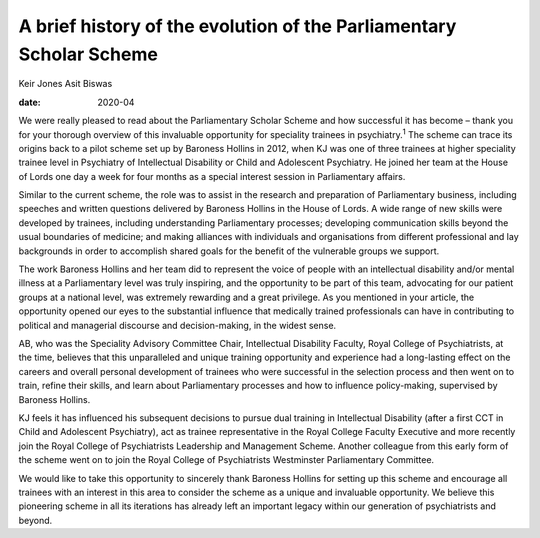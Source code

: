 ====================================================================
A brief history of the evolution of the Parliamentary Scholar Scheme
====================================================================



Keir Jones
Asit Biswas

:date: 2020-04


.. contents::
   :depth: 3
..

We were really pleased to read about the Parliamentary Scholar Scheme
and how successful it has become – thank you for your thorough overview
of this invaluable opportunity for speciality trainees in
psychiatry.\ :sup:`1` The scheme can trace its origins back to a pilot
scheme set up by Baroness Hollins in 2012, when KJ was one of three
trainees at higher speciality trainee level in Psychiatry of
Intellectual Disability or Child and Adolescent Psychiatry. He joined
her team at the House of Lords one day a week for four months as a
special interest session in Parliamentary affairs.

Similar to the current scheme, the role was to assist in the research
and preparation of Parliamentary business, including speeches and
written questions delivered by Baroness Hollins in the House of Lords. A
wide range of new skills were developed by trainees, including
understanding Parliamentary processes; developing communication skills
beyond the usual boundaries of medicine; and making alliances with
individuals and organisations from different professional and lay
backgrounds in order to accomplish shared goals for the benefit of the
vulnerable groups we support.

The work Baroness Hollins and her team did to represent the voice of
people with an intellectual disability and/or mental illness at a
Parliamentary level was truly inspiring, and the opportunity to be part
of this team, advocating for our patient groups at a national level, was
extremely rewarding and a great privilege. As you mentioned in your
article, the opportunity opened our eyes to the substantial influence
that medically trained professionals can have in contributing to
political and managerial discourse and decision-making, in the widest
sense.

AB, who was the Speciality Advisory Committee Chair, Intellectual
Disability Faculty, Royal College of Psychiatrists, at the time,
believes that this unparalleled and unique training opportunity and
experience had a long-lasting effect on the careers and overall personal
development of trainees who were successful in the selection process and
then went on to train, refine their skills, and learn about
Parliamentary processes and how to influence policy-making, supervised
by Baroness Hollins.

KJ feels it has influenced his subsequent decisions to pursue dual
training in Intellectual Disability (after a first CCT in Child and
Adolescent Psychiatry), act as trainee representative in the Royal
College Faculty Executive and more recently join the Royal College of
Psychiatrists Leadership and Management Scheme. Another colleague from
this early form of the scheme went on to join the Royal College of
Psychiatrists Westminster Parliamentary Committee.

We would like to take this opportunity to sincerely thank Baroness
Hollins for setting up this scheme and encourage all trainees with an
interest in this area to consider the scheme as a unique and invaluable
opportunity. We believe this pioneering scheme in all its iterations has
already left an important legacy within our generation of psychiatrists
and beyond.

